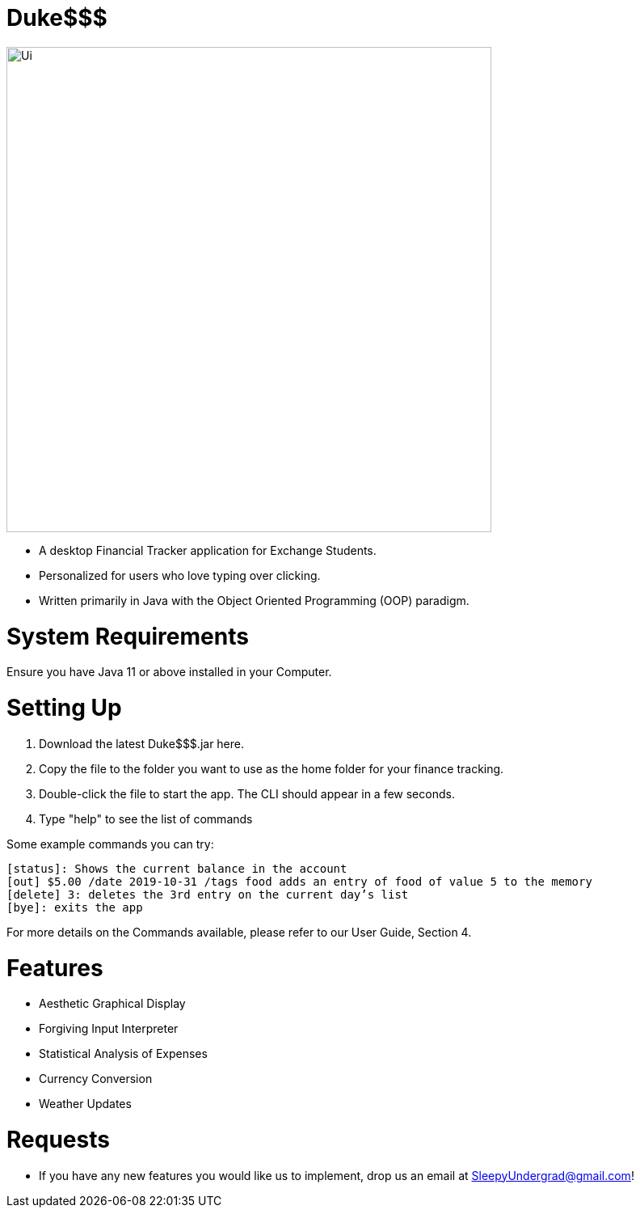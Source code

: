 # Duke$$$

image::docs/images/Ui.png[width="600"]

* A desktop Financial Tracker application for Exchange Students.
* Personalized for users who love typing over clicking.
* Written primarily in Java with the Object Oriented Programming (OOP) paradigm.

# System Requirements

Ensure you have Java 11 or above installed in your Computer.

# Setting Up

1. Download the latest Duke$$$.jar here.
2. Copy the file to the folder you want to use as the home folder for your finance tracking.
3. Double-click the file to start the app. The CLI should appear in a few seconds.
4. Type "help" to see the list of commands

Some example commands you can try:

  [status]: Shows the current balance in the account 
  [out] $5.00 /date 2019-10-31 /tags food adds an entry of food of value 5 to the memory
  [delete] 3: deletes the 3rd entry on the current day’s list 
  [bye]: exits the app
  
For more details on the Commands available, please refer to our User Guide, Section 4.
	
# Features

* Aesthetic Graphical Display
* Forgiving Input Interpreter
* Statistical Analysis of Expenses
* Currency Conversion
* Weather Updates

# Requests

* If you have any new features you would like us to implement, drop us an email at SleepyUndergrad@gmail.com!
